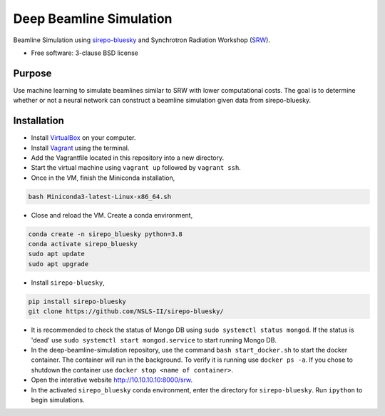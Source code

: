 ========================
Deep Beamline Simulation
========================

.. image:: https://img.shields.io/travis/jennmald/deep-beamline-simulation.svg
        :target: https://travis-ci.org/jennmald/deep-beamline-simulation

.. image:: https://img.shields.io/pypi/v/deep-beamline-simulation.svg
        :target: https://pypi.python.org/pypi/deep-beamline-simulation


Beamline Simulation using `sirepo-bluesky`_ and Synchrotron Radiation Workshop (`SRW`_).

* Free software: 3-clause BSD license

Purpose
-------

Use machine learning to simulate beamlines similar to SRW with lower computational costs.
The goal is to determine whether or not a neural network can construct a beamline simulation given data from sirepo-bluesky.

Installation
------------

- Install `VirtualBox`_ on your computer.
- Install `Vagrant`_ using the terminal.
- Add the Vagrantfile located in this repository into a new directory.
- Start the virtual machine using ``vagrant up`` followed by ``vagrant ssh``.
- Once in the VM, finish the Miniconda installation,
.. code:: bash

   bash Miniconda3-latest-Linux-x86_64.sh

- Close and reload the VM. Create a conda environment, 
.. code:: bash

   conda create -n sirepo_bluesky python=3.8
   conda activate sirepo_bluesky
   sudo apt update
   sudo apt upgrade

- Install ``sirepo-bluesky``,
.. code:: bash

   pip install sirepo-bluesky
   git clone https://github.com/NSLS-II/sirepo-bluesky/

- It is recommended to check the status of Mongo DB using ``sudo systemctl status mongod``. If the status is 'dead' use ``sudo systemctl start mongod.service`` to start running Mongo DB.

- In the deep-beamline-simulation repository, use the command ``bash start_docker.sh`` to start the docker container. The container will run in the background. To verify it is running use ``docker ps -a``. If you chose to shutdown the container use ``docker stop <name of container>``. 

- Open the interative website http://10.10.10.10:8000/srw.

- In the activated ``sirepo_bluesky`` conda environment, enter the directory for ``sirepo-bluesky``. Run ``ipython`` to begin simulations.
 

.. _sirepo-bluesky: https://github.com/NSLS-II/sirepo-bluesky
.. _SRW: https://github.com/ochubar/SRW
.. _VirtualBox: https://www.virtualbox.org/
.. _Vagrant: https://www.vagrantup.com
